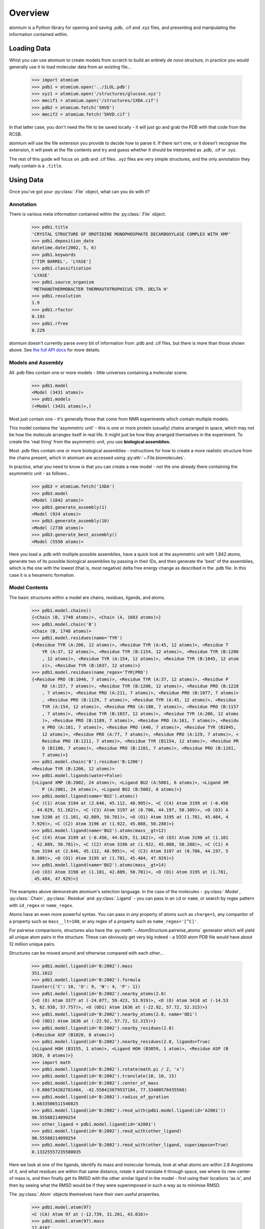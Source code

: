 Overview
--------

atomium is a Python library for opening and saving .pdb, .cif and .xyz files,
and presenting and manipulating the information contained within.

Loading Data
~~~~~~~~~~~~

Whist you can use atomium to create models from scratch to build an entirely
*de novo* structure, in practice you would generally use it to load molecular
data from an existing file...

	>>> import atomium
	>>> pdb1 = atomium.open('../1LOL.pdb')
	>>> xyz1 = atomium.open('/structures/glucose.xyz')
	>>> mmcif1 = atomium.open('/structures/1XDA.cif')
	>>> pdb2 = atomium.fetch('5HVD')
	>>> mmcif2 = atomium.fetch('5HVD.cif')

In that latter case, you don't need the file to be saved locally - it will just
go and grab the PDB with that code from the RCSB.

atomium will use the file extension you provide to decide how to parse it. If
there isn't one, or it doesn't recognise the extension, it will peek at the
file contents and try and guess whether it should be interpreted as .pdb, .cif
or .xyz.

The rest of this guide will focus on .pdb and .cif files. .xyz files are very
simple structures, and the only annotation they really contain is a ``.title``.

Using Data
~~~~~~~~~~

Once you've got your :py:class:`.File` object, what can you do with it?

Annotation
##########

There is various meta information contained within the :py:class:`.File` object.

    >>> pdb1.title
    'CRYSTAL STRUCTURE OF OROTIDINE MONOPHOSPHATE DECARBOXYLASE COMPLEX WITH XMP'
    >>> pdb1.deposition_date
    datetime.date(2002, 5, 6)
    >>> pdb1.keywords
    ['TIM BARREL', 'LYASE']
    >>> pdb1.classification
    'LYASE'
    >>> pdb1.source_organism
    'METHANOTHERMOBACTER THERMAUTOTROPHICUS STR. DELTA H'
    >>> pdb1.resolution
    1.9
    >>> pdb1.rfactor
    0.193
    >>> pdb1.rfree
    0.229

atomium doesn't currently parse *every* bit of information from .pdb and .cif
files, but there is more than those shown above. See
`the full API docs <api/pdb.html>`_ for more details.

Models and Assembly
###################

All .pdb files contain one or more models - little universes containing a
molecular scene.

    >>> pdb1.model
    <Model (3431 atoms)>
    >>> pdb1.models
    (<Model (3431 atoms)>,)

Most just contain one - it's generally those that come from NMR experiments
which contain multiple models.

This model contains the 'asymmetric unit' - this is one or more protein
(usually) chains arranged in space, which may not be how the molecule arranges
itself in real life. It might just be how they arranged themselves in the
experiment. To create the 'real thing' from the asymmetric unit, you use
**biological assemblies.**

Most .pdb files contain one or more biological assemblies - instructions for how
to create a more realistic structure from the chains present, which in atomium
are accessed using :py:attr:`~.File.biomolecules`.

In practice, what you need to know is that you can create a new model - not the
one already there containing the asymmetric unit - as follows...

    >>> pdb3 = atomium.fetch('1XDA')
    >>> pdb3.model
    <Model (1842 atoms)>
    >>> pdb3.generate_assembly(1)
    <Model (924 atoms)>
    >>> pdb3.generate_assembly(10)
    <Model (2730 atoms)>
    >>> pdb3.generate_best_assembly()
    <Model (5550 atoms)>

Here you load a .pdb with multiple possible assemblies, have a quick look at
the asymmetric unit with 1,842 atoms, generate two of its possible biological
assemblies by passing in their IDs, and then generate the 'best' of the
assemblies, which is the one with the lowest (that is, most negative) delta
free energy change as described in the .pdb file. In this case it is a hexameric
formation.

Model Contents
##############

The basic structures within a model are chains, residues, ligands, and atoms.

    >>> pdb1.model.chains()
    {<Chain (B, 1748 atoms)>, <Chain (A, 1683 atoms)>}
    >>> pdb1.model.chain('B')
    <Chain (B, 1748 atoms)>
    >>> pdb1.model.residues(name='TYR')
    {<Residue TYR (A:206, 12 atoms)>, <Residue TYR (A:45, 12 atoms)>, <Residue T
	YR (A:37, 12 atoms)>, <Residue TYR (B:1154, 12 atoms)>, <Residue TYR (B:1206
	, 12 atoms)>, <Residue TYR (A:154, 12 atoms)>, <Residue TYR (B:1045, 12 atom
	s)>, <Residue TYR (B:1037, 12 atoms)>}
    >>> pdb1.model.residues(name_regex='TYR|PRO')
    {<Residue PRO (B:1046, 7 atoms)>, <Residue TYR (A:37, 12 atoms)>, <Residue P
	RO (A:157, 7 atoms)>, <Residue TYR (B:1206, 12 atoms)>, <Residue PRO (B:1228
	, 7 atoms)>, <Residue PRO (A:211, 7 atoms)>, <Residue PRO (B:1077, 7 atoms)>
	, <Residue PRO (B:1129, 7 atoms)>, <Residue TYR (A:45, 12 atoms)>, <Residue
	TYR (A:154, 12 atoms)>, <Residue PRO (A:180, 7 atoms)>, <Residue PRO (B:1157
	, 7 atoms)>, <Residue TYR (B:1037, 12 atoms)>, <Residue TYR (A:206, 12 atoms
	)>, <Residue PRO (B:1189, 7 atoms)>, <Residue PRO (A:161, 7 atoms)>, <Residu
	e PRO (A:101, 7 atoms)>, <Residue PRO (A46, 7 atoms)>, <Residue TYR (B1045,
	12 atoms)>, <Residue PRO (A:77, 7 atoms)>, <Residue PRO (A:129, 7 atoms)>, <
	Residue PRO (B:1211, 7 atoms)>, <Residue TYR (B1154, 12 atoms)>, <Residue PR
	O (B1180, 7 atoms)>, <Residue PRO (B:1101, 7 atoms)>, <Residue PRO (B:1161,
	7 atoms)>}
    >>> pdb1.model.chain('B').residue('B:1206')
    <Residue TYR (B:1206, 12 atoms)>
    >>> pdb1.model.ligands(water=False)
    {<Ligand XMP (B:2002, 24 atoms)>, <Ligand BU2 (A:5001, 6 atoms)>, <Ligand XM
	P (A:2001, 24 atoms)>, <Ligand BU2 (B:5002, 6 atoms)>}
    >>> pdb1.model.ligand(name='BU2').atoms()
    {<C (C1) Atom 3194 at (2.646, 45.112, 48.995)>, <C (C4) Atom 3199 at (-0.456
    , 44.629, 51.162)>, <C (C3) Atom 3197 at (0.706, 44.197, 50.309)>, <O (O3) A
    tom 3198 at (1.101, 42.889, 50.701)>, <O (O1) Atom 3195 at (1.781, 45.484, 4
    7.929)>, <C (C2) Atom 3196 at (1.922, 45.088, 50.288)>}
    >>> pdb1.model.ligand(name='BU2').atoms(mass__gt=12)
    {<C (C4) Atom 3199 at (-0.456, 44.629, 51.162)>, <O (O3) Atom 3198 at (1.101
    , 42.889, 50.701)>, <C (C2) Atom 3196 at (1.922, 45.088, 50.288)>, <C (C1) A
    tom 3194 at (2.646, 45.112, 48.995)>, <C (C3) Atom 3197 at (0.706, 44.197, 5
    0.309)>, <O (O1) Atom 3195 at (1.781, 45.484, 47.929)>}
    >>> pdb1.model.ligand(name='BU2').atoms(mass__gt=14)
    {<O (O3) Atom 3198 at (1.101, 42.889, 50.701)>, <O (O1) Atom 3195 at (1.781,
     45.484, 47.929)>}

The examples above demonstrate atomium's selection language. In the case of the
molecules - :py:class:`.Model`, :py:class:`.Chain`, :py:class:`.Residue` and
:py:class:`.Ligand` - you can pass in an ``id`` or ``name``, or search by regex
pattern with ``id_regex`` or ``name_regex``.

Atoms have an even more powerful syntax. You can pass in *any* property of atoms
such as ``charge=1``, any comparitor of a property such as ``mass__lt=100``, or
any regex of a property such as ``name_regex='[^C]'``.

For pairwise comparisons, structures also have the
:py:meth:`~.AtomStructure.pairwise_atoms` generator which will yield all
unique atom pairs in the structure. These can obviously get very big indeed - a
5000 atom PDB file would have about 12 million unique pairs.

Structures can be moved around and otherwise compared with each other...

    >>> pdb1.model.ligand(id='B:2002').mass
    351.1022
    >>> pdb1.model.ligand(id='B:2002').formula
    Counter({'C': 10, 'O': 9, 'N': 4, 'P': 1})
    >>> pdb1.model.ligand(id='B:2002').nearby_atoms(2.8)
    {<O (O) Atom 3377 at (-24.077, 59.423, 53.919)>, <O (O) Atom 3418 at (-14.53
    5, 62.938, 57.757)>, <O (OD1) Atom 1636 at (-22.92, 57.72, 52.315)>}
    >>> pdb1.model.ligand(id='B:2002').nearby_atoms(2.8, name='OD1')
    {<O (OD1) Atom 1636 at (-22.92, 57.72, 52.315)>}
    >>> pdb1.model.ligand(id='B:2002').nearby_residues(2.8)
    {<Residue ASP (B1020, 8 atoms)>}
    >>> pdb1.model.ligand(id='B:2002').nearby_residues(2.8, ligands=True)
    {<Ligand HOH (B3155, 1 atom)>, <Ligand HOH (B3059, 1 atom)>, <Residue ASP (B
    1020, 8 atoms)>}
    >>> import math
    >>> pdb1.model.ligand(id='B:2002').rotate(math.pi / 2, 'x')
    >>> pdb1.model.ligand(id='B:2002').translate(10, 10, 15)
    >>> pdb1.model.ligand(id='B:2002').center_of_mass
    (-9.886734282781484, -42.558415679537184, 77.33400578435568)
    >>> pdb1.model.ligand(id='B:2002').radius_of_gyration
    3.6633506511540825
    >>> pdb1.model.ligand(id='B:2002').rmsd_with(pdb1.model.ligand(id='A2001'))
    90.55588214099254
    >>> other_ligand = pdb1.model.ligand(id='A2001')
    >>> pdb1.model.ligand(id='B:2002').rmsd_with(other_ligand)
    90.55588214099254
    >>> pdb1.model.ligand(id='B:2002').rmsd_with(other_ligand, superimpose=True)
    0.13325557235580035

Here we look at one of the ligands, identify its mass and molecular formula,
look at what atoms are within 2.8 Angstroms of it, and what residues are within
that same distance, rotate it and translate it through space, see where its new
center of mass is, and then finally get its RMSD with the other similar ligand
in the model - first using their locations 'as is', and then by seeing what the
RMSD would be if they were superimposed in such a way as to minimise RMSD.

The :py:class:`.Atom` objects themselves have their own useful properties.

    >>> pdb1.model.atom(97)
    <C (CA) Atom 97 at (-12.739, 31.201, 43.016)>
    >>> pdb1.model.atom(97).mass
    12.0107
    >>> pdb1.model.atom(97).anisotropy
    [0, 0, 0, 0, 0, 0]
    >>> pdb1.model.atom(97).bfactor
    24.87
    >>> pdb1.model.atom(97).location
    (-12.739, 31.201, 43.016)
    >>> pdb1.model.atom(97).distance_to(pdb1.model.atom(1))
    26.18289982030257
    >>> pdb1.model.atom(97).bonded_atoms
    {<N (N) Atom 96 at (-11.649, 32.148, 42.889)>, <C (C) Atom 98 at (-12.515, 3
    0.319, 44.247)>, <C (CB) Atom 100 at (-12.897, 30.387, 41.732)>}
    >>> pdb1.model.atom(97).nearby_atoms(2)
    {<N (N) Atom 96 at (-11.649, 32.148, 42.889)>, <C (C) Atom 98 at (-12.515, 3
    0.319, 44.247)>, <C (CB) Atom 100 at (-12.897, 30.387, 41.732)>}
    >>> pdb1.model.atom(97).is_metal
    False
    >>> pdb1.model.atom(97).residue
    <Residue ASN (A:23, 8 atoms)>
    >>> pdb1.model.atom(97).chain
    <Chain (A, 1683 atoms)>

Chains are a bit different from other structures in that they are iterable,
indexable, and return their residues as a tuple, not a set...

    >>> pdb1.model.atom(97).chain
    <Chain (A, 1683 atoms)>
    >>> pdb1.model.chain('A')
    <Chain (A, 1683 atoms)>
    >>> len(pdb1.model.chain('A'))
    204
    >>> pdb1.model.chain('A')[10]
    <Residue LEU (A21, 8 atoms)>
    >>> pdb1.model.chain('A').residues()[:5]
    (<Residue VAL (A:11, 7 atoms)>, <Residue MET (A:12, 8 atoms)>, <Residue ASN
	(A:13, 8 atoms)>, <Residue ARG (A:14, 11 atoms)>, <Residue LEU (A:15, 8 atom
	s)>)
    >>> pdb1.model.chain('A').sequence
    'VMNRLILAMDLMNRDDALRVTGEVREYIDTVKIGYPLVLSEGMDIIAEFRKRFGCRIIADFKVADIPETNEKICR
    ATFKAGADAIIVHGFPGADSVRACLNVAEEMGREVFLLTEMSHPGAEMFIQGAADEIARMGVDLGVKNYVGPSTRP
    ERLSRLREIIGQDSFLISPGGETLRFADAIIVGRSIYLADNPAAAAAGIIESI'
    >>> pdb1.model.chain('A').rep_sequence
    'LRSRRVDVMDVMNRLILAMDLMNRDDALRVTGEVREYIDTVKIGYPLVLSEGMDIIAEFRKRFGCRIIADFKVAD
    IPETNEKICRATFKAGADAIIVHGFPGADSVRACLNVAEEMGREVFLLTEMSHPGAEMFIQGAADEIARMGVDLGV
    KNYVGPSTRPERLSRLREIIGQDSFLISPGVGAQGGDPGETLRFADAIIVGRSIYLADNPAAAAAGIIESIKDLLI
    PE'

In those latter two cases, two different sequences are returned. The first just
returns the sequence of residues actually present in the model, whereas the
second is the 'real' sequence that exists in nature. Some of them will be
missing from the model for practical reasons.

Residues can generate name information based on their three letter code, and are
aware of their immediate neighbors.

    >>> pdb1.model.residue('A:100')
    <Residue PHE (A100, 11 atoms)>
    >>> pdb1.model.residue('A:100').name
    'PHE'
    >>> pdb1.model.residue('A:100').code
    'F'
    >>> pdb1.model.residue('A:100').full_name
    'phenylalanine'
    >>> pdb1.model.residue('A:100').next
    <Residue PRO (A:101, 7 atoms)>
    >>> pdb1.model.residue('A100').previous
    <Residue GLY (A:99, 4 atoms)>

Saving Data
~~~~~~~~~~~

A model can be saved to file using:

  >>> model.save("new.xyz")
  >>> model.save("new.pdb")

Any structure can be saved in this way, so you can save chains or molecules to
their own seperate files if you so wish.

(Currently atomium doesn't support .cif saving, but that is planned for a future
release.)

  >>> model.chain("A").save("chainA.pdb")
  >>> model.chain("B").save("chainB.pdb")
  >>> model.ligand(name="XMP").save("ligand.xyz")

The :py:class:`.File` object itself can also be saved:

  >>> pdb.title = "Modified PDB"
  >>> pdb.save("new.pdb")

Note that if the model you are saving is one from a biological assembly, it will
likely have many duplicated IDs, so saving to file may create unexpected
results.
